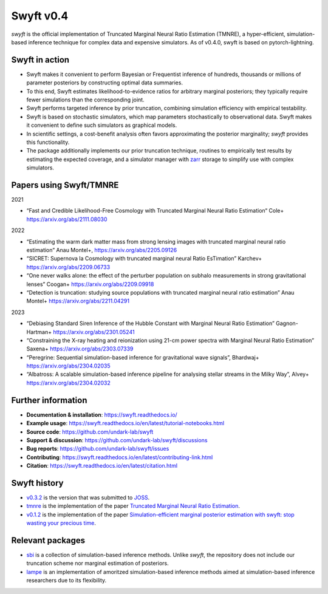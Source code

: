 Swyft v0.4
==========

.. image:: https://badge.fury.io/py/swyft.svg
   :target: https://badge.fury.io/py/swyft
   :alt: PyPI version


.. .. image:: https://github.com/undark-lab/swyft/actions/workflows/tests.yml/badge.svg
..    :target: https://github.com/undark-lab/swyft/actions
..    :alt: Tests


.. .. image:: https://github.com/undark-lab/swyft/actions/workflows/syntax.yml/badge.svg
..    :target: https://github.com/undark-lab/swyft/actions
..    :alt: Syntax


.. image:: https://codecov.io/gh/undark-lab/swyft/branch/master/graph/badge.svg?token=E253LRJWWE
   :target: https://codecov.io/gh/undark-lab/swyft
   :alt: codecov


.. .. image:: https://readthedocs.org/projects/swyft/badge/?version=latest
..    :target: https://swyft.readthedocs.io/en/latest/?badge=latest
..    :alt: Documentation Status


.. .. image:: https://img.shields.io/badge/contributions-welcome-brightgreen.svg?style=flat
..    :target: https://github.com/undark-lab/swyft/blob/master/CONTRIBUTING.md
..    :alt: Contributions welcome


.. .. image:: https://colab.research.google.com/assets/colab-badge.svg
..    :target: https://colab.research.google.com/github/undark-lab/swyft/blob/master/notebooks/Quickstart.ipynb
..    :alt: colab


.. image:: https://joss.theoj.org/papers/10.21105/joss.04205/status.svg
   :target: https://doi.org/10.21105/joss.04205


.. image:: https://zenodo.org/badge/DOI/10.5281/zenodo.5752734.svg
   :target: https://doi.org/10.5281/zenodo.5752734


*swyft* is the official implementation of Truncated Marginal Neural Ratio Estimation (TMNRE),
a hyper-efficient, simulation-based inference technique for complex data and expensive simulators.
As of v0.4.0, swyft is based on pytorch-lightning.


Swyft in action
---------------


.. image:: https://raw.githubusercontent.com/undark-lab/swyft/v0.4.1/docs/source/_static/img/SBI-curve.gif
   :width: 800
   :align: center



* Swyft makes it convenient to perform Bayesian or Frequentist inference of hundreds, thousands or millions of parameter posteriors by constructing optimal data summaries. 
* To this end, Swyft estimates likelihood-to-evidence ratios for arbitrary marginal posteriors; they typically require fewer simulations than the corresponding joint.
* Swyft performs targeted inference by prior truncation, combining simulation efficiency with empirical testability.
* Swyft is based on stochastic simulators, which map parameters stochastically to observational data. Swyft makes it convenient to define such simulators as graphical models.
* In scientific settings, a cost-benefit analysis often favors approximating the posterior marginality; *swyft* provides this functionality.
* The package additionally implements our prior truncation technique, routines to empirically test results by estimating the expected coverage, and a simulator manager with `zarr <https://zarr.readthedocs.io/en/stable/>`_ storage to simplify use with complex simulators.


Papers using Swyft/TMNRE
------------------------

2021

- “Fast and Credible Likelihood-Free Cosmology with Truncated Marginal Neural Ratio Estimation“ Cole+ https://arxiv.org/abs/2111.08030

2022

- “Estimating the warm dark matter mass from strong lensing images with truncated marginal neural ratio estimation” Anau Montel+, https://arxiv.org/abs/2205.09126
- “SICRET: Supernova Ia Cosmology with truncated marginal neural Ratio EsTimation” Karchev+ https://arxiv.org/abs/2209.06733
- “One never walks alone: the effect of the perturber population on subhalo measurements in strong gravitational lenses” Coogan+ https://arxiv.org/abs/2209.09918
- “Detection is truncation: studying source populations with truncated marginal neural ratio estimation” Anau Montel+ https://arxiv.org/abs/2211.04291

2023

- “Debiasing Standard Siren Inference of the Hubble Constant with Marginal Neural Ratio Estimation” Gagnon-Hartman+ https://arxiv.org/abs/2301.05241
- “Constraining the X-ray heating and reionization using 21-cm power spectra with Marginal Neural Ratio Estimation” Saxena+ https://arxiv.org/abs/2303.07339
- “Peregrine: Sequential simulation-based inference for gravitational wave signals”, Bhardwaj+ https://arxiv.org/abs/2304.02035
- “Albatross: A scalable simulation-based inference pipeline for analysing stellar streams in the Milky Way”, Alvey+ https://arxiv.org/abs/2304.02032


Further information
-------------------

* **Documentation & installation**: https://swyft.readthedocs.io/
* **Example usage**: https://swyft.readthedocs.io/en/latest/tutorial-notebooks.html
* **Source code**: https://github.com/undark-lab/swyft
* **Support & discussion**: https://github.com/undark-lab/swyft/discussions
* **Bug reports**: https://github.com/undark-lab/swyft/issues
* **Contributing**: https://swyft.readthedocs.io/en/latest/contributing-link.html
* **Citation**: https://swyft.readthedocs.io/en/latest/citation.html


Swyft history
-------------

* `v0.3.2 <https://github.com/undark-lab/swyft/releases/tag/v0.3.2>`_ is the version that was submitted to `JOSS <https://joss.theoj.org/papers/10.21105/joss.04205>`_.
* `tmnre <https://github.com/bkmi/tmnre>`_ is the implementation of the paper `Truncated Marginal Neural Ratio Estimation <https://arxiv.org/abs/2107.01214>`_.
* `v0.1.2 <https://github.com/undark-lab/swyft/releases/tag/v0.1.2>`_ is the implementation of the paper `Simulation-efficient marginal posterior estimation with swyft: stop wasting your precious time <https://arxiv.org/abs/2011.13951>`_.

Relevant packages
-----------------

* `sbi <https://github.com/mackelab/sbi>`_ is a collection of simulation-based inference methods. Unlike *swyft*, the repository does not include our truncation scheme nor marginal estimation of posteriors.

* `lampe <https://github.com/francois-rozet/lampe>`_ is an implementation of amoritzed simulation-based inference methods aimed at simulation-based inference researchers due to its flexibility.
